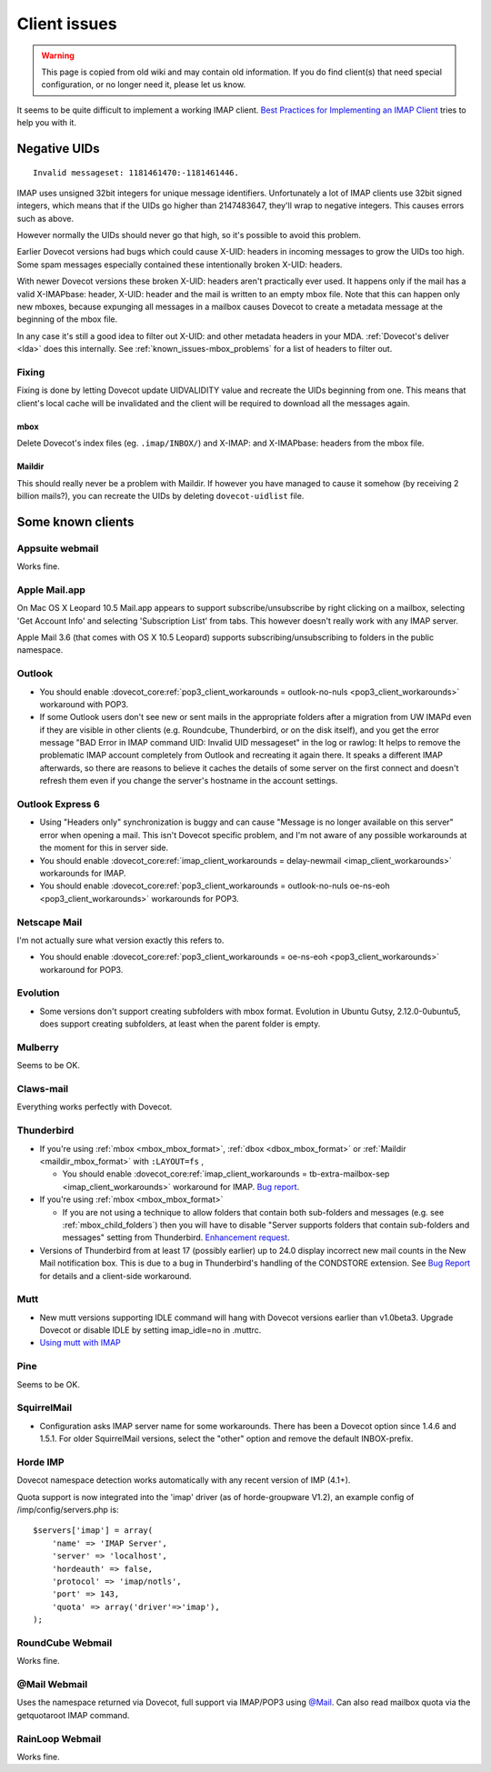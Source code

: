 =============
Client issues
=============

.. warning::

  This page is copied from old wiki and may contain old information.
  If you do find client(s) that need special configuration, or no longer
  need it, please let us know.

It seems to be quite difficult to implement a working IMAP client. `Best
Practices for Implementing an IMAP
Client <http://www.imapwiki.org/ClientImplementation>`__ tries to help
you with it.

-------------
Negative UIDs
-------------

::

   Invalid messageset: 1181461470:-1181461446.

IMAP uses unsigned 32bit integers for unique message identifiers.
Unfortunately a lot of IMAP clients use 32bit signed integers, which
means that if the UIDs go higher than 2147483647, they'll wrap to
negative integers. This causes errors such as above.

However normally the UIDs should never go that high, so it's possible to
avoid this problem.

Earlier Dovecot versions had bugs which could cause X-UID: headers in
incoming messages to grow the UIDs too high. Some spam messages
especially contained these intentionally broken X-UID: headers.

With newer Dovecot versions these broken X-UID: headers aren't
practically ever used. It happens only if the mail has a valid
X-IMAPbase: header, X-UID: header and the mail is written to an empty
mbox file. Note that this can happen only new mboxes, because expunging
all messages in a mailbox causes Dovecot to create a metadata message at
the beginning of the mbox file.

In any case it's still a good idea to filter out X-UID: and other
metadata headers in your MDA. :ref:`Dovecot's deliver <lda>` does
this internally. See :ref:`known_issues-mbox_problems` for a list
of headers to filter out.

Fixing
======

Fixing is done by letting Dovecot update UIDVALIDITY value and recreate
the UIDs beginning from one. This means that client's local cache will
be invalidated and the client will be required to download all the
messages again.

mbox
----

Delete Dovecot's index files (eg. ``.imap/INBOX/``) and X-IMAP: and
X-IMAPbase: headers from the mbox file.

Maildir
-------

This should really never be a problem with Maildir. If however you have
managed to cause it somehow (by receiving 2 billion mails?), you can
recreate the UIDs by deleting ``dovecot-uidlist`` file.

------------------
Some known clients
------------------

Appsuite webmail
================

Works fine.


Apple Mail.app
==============

On Mac OS X Leopard 10.5 Mail.app appears to support
subscribe/unsubscribe by right clicking on a mailbox, selecting 'Get
Account Info' and selecting 'Subscription List' from tabs. This however
doesn't really work with any IMAP server.

Apple Mail 3.6 (that comes with OS X 10.5 Leopard) supports
subscribing/unsubscribing to folders in the public namespace.

Outlook
=======

-  You should enable :dovecot_core:ref:`pop3_client_workarounds =
   outlook-no-nuls <pop3_client_workarounds>` workaround with POP3.

-  If some Outlook users don't see new or sent mails in the appropriate
   folders after a migration from UW IMAPd even if they are visible in
   other clients (e.g. Roundcube, Thunderbird, or on the disk itself),
   and you get the error message "BAD Error in IMAP command UID: Invalid
   UID messageset" in the log or rawlog: It helps to remove the
   problematic IMAP account completely from Outlook and recreating it
   again there. It speaks a different IMAP afterwards, so there are
   reasons to believe it caches the details of some server on the first
   connect and doesn't refresh them even if you change the server's
   hostname in the account settings.

Outlook Express 6
=================

-  Using "Headers only" synchronization is buggy and can cause "Message
   is no longer available on this server" error when opening a mail.
   This isn't Dovecot specific problem, and I'm not aware of any
   possible workarounds at the moment for this in server side.

-  You should enable :dovecot_core:ref:`imap_client_workarounds =
   delay-newmail <imap_client_workarounds>` workarounds for IMAP.

-  You should enable :dovecot_core:ref:`pop3_client_workarounds =
   outlook-no-nuls oe-ns-eoh <pop3_client_workarounds>` workarounds
   for POP3.

Netscape Mail
=============

I'm not actually sure what version exactly this refers to.

-  You should enable :dovecot_core:ref:`pop3_client_workarounds =
   oe-ns-eoh <pop3_client_workarounds>` workaround for POP3.

Evolution
=========

-  Some versions don't support creating subfolders with mbox format.
   Evolution in Ubuntu Gutsy, 2.12.0-0ubuntu5, does support creating
   subfolders, at least when the parent folder is empty.

Mulberry
========

Seems to be OK.

Claws-mail
==========

Everything works perfectly with Dovecot.

Thunderbird
===========

-  If you're using
   :ref:`mbox <mbox_mbox_format>`,
   :ref:`dbox <dbox_mbox_format>` or
   :ref:`Maildir <maildir_mbox_format>` with ``:LAYOUT=fs`` ,

   -  You should enable :dovecot_core:ref:`imap_client_workarounds =
      tb-extra-mailbox-sep <imap_client_workarounds>` workaround for IMAP.
      `Bug
      report <https://bugzilla.mozilla.org/show_bug.cgi?id=29926>`__.

-  If you're using :ref:`mbox <mbox_mbox_format>`

   -  If you are not using a technique to allow folders that contain
      both sub-folders and messages (e.g. see :ref:`mbox_child_folders`)
      then you will have to disable "Server supports folders that
      contain sub-folders and messages" setting from Thunderbird.
      `Enhancement
      request <https://bugzilla.mozilla.org/show_bug.cgi?id=284933>`__.

-  Versions of Thunderbird from at least 17 (possibly earlier) up to
   24.0 display incorrect new mail counts in the New Mail notification
   box. This is due to a bug in Thunderbird's handling of the CONDSTORE
   extension. See `Bug
   Report <https://bugzilla.mozilla.org/show_bug.cgi?id=885220>`__ for
   details and a client-side workaround.

Mutt
====

-  New mutt versions supporting IDLE command will hang with Dovecot
   versions earlier than v1.0beta3. Upgrade Dovecot or disable IDLE by
   setting imap_idle=no in .muttrc.

-  `Using mutt with IMAP <http://www.mutt.org/doc/manual/#imap>`__

Pine
====

Seems to be OK.

SquirrelMail
============

-  Configuration asks IMAP server name for some workarounds. There has
   been a Dovecot option since 1.4.6 and 1.5.1. For older SquirrelMail
   versions, select the "other" option and remove the default
   INBOX-prefix.

Horde IMP
=========

Dovecot namespace detection works automatically with any recent version
of IMP (4.1+).

Quota support is now integrated into the 'imap' driver (as of
horde-groupware V1.2), an example config of /imp/config/servers.php is:

::

   $servers['imap'] = array(
       'name' => 'IMAP Server',
       'server' => 'localhost',
       'hordeauth' => false,
       'protocol' => 'imap/notls',
       'port' => 143,
       'quota' => array('driver'=>'imap'),
   );

RoundCube Webmail
=================

Works fine.

@Mail Webmail
=============

Uses the namespace returned via Dovecot, full support via IMAP/POP3
using `@Mail <http://atmail.com/>`__. Can also read mailbox quota via
the getquotaroot IMAP command.

RainLoop Webmail
================

Works fine.
